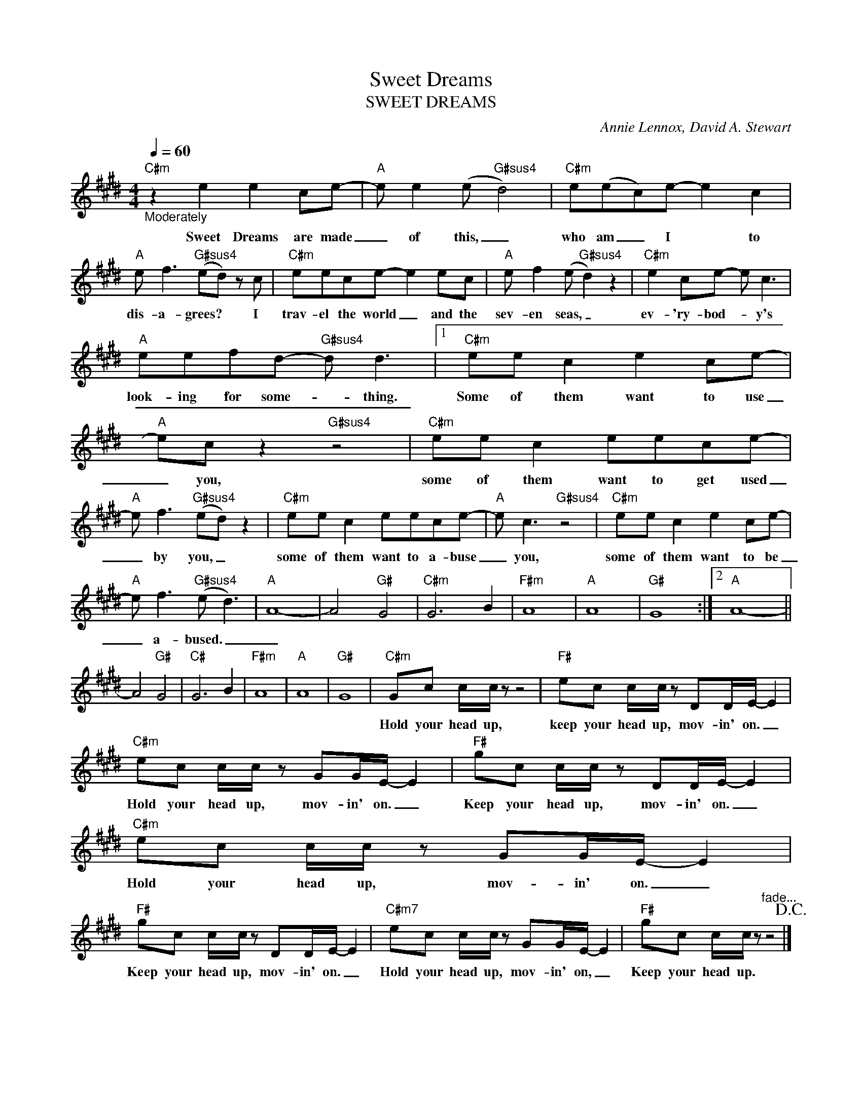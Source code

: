 X:1
T:Sweet Dreams
T:SWEET DREAMS
C:Annie Lennox, David A. Stewart
Z:All Rights Reserved
L:1/8
Q:1/4=60
M:4/4
K:E
V:1 treble 
%%MIDI program 2
V:1
"C#m""_Moderately" z2 e2 e2 ce- |"A" e e2 (e"G#sus4" d4) |"C#m" e(ec)e- e2 c2 | %3
w: Sweet Dreams are made|_ of this, _|who am _ I * to|
"A" e f3"G#sus4" (ed) z c |"C#m" eece- e2 ec |"A" e f2 (e"G#sus4" d2) z2 |"C#m" e2 ce- e c3 | %7
w: dis- a- grees? _ I|trav- el the world _ and the|sev- en seas, _|ev- 'ry- bod- * y's|
"A" eefd-"G#sus4" d d3 |1"C#m" ee c2 e2 ce- |"A" ec z2"G#sus4" z4 |"C#m" ee c2 eece- | %11
w: look- ing for some- * thing.|Some of them want to use|_ you,|some of them want to get used|
"A" e f3"G#sus4" (ed) z2 |"C#m" ee c2 eece- |"A" e c3"G#sus4" z4 |"C#m" ee c2 e2 ce- | %15
w: _ by you, _|some of them want to a- buse|_ you,|some of them want to be|
"A" e f3"G#sus4" (e d3) |"A" A8- | A4"G#" G4 |"C#m" G6 B2 |"F#m" A8 |"A" A8 |"G#" G8 :|2"A" A8- || %23
w: _ a- bused. _|_|||||||
 A4"G#" G4 |"C#" G6 B2 |"F#m" A8 |"A" A8 |"G#" G8 |"C#m" Gc c/c/ z z4 |"F#" ec c/c/ z DD/E/- E2 | %30
w: |||||Hold your head up,|keep your head up, mov- in' on. _|
"C#m" ec c/c/ z GG/E/- E2 |"F#" gc c/c/ z DD/E/- E2 |"C#m" ec c/c/ z GG/E/- E2 | %33
w: Hold your head up, mov- in' on. _|Keep your head up, mov- in' on. _|Hold your head up, mov- in' on. _|
"F#" gc c/c/ z DD/E/- E2 |"C#m7" ec c/c/ z GG/E/- E2 |"F#" gc c/c/ z"^fade..." z4!D.C.! |] %36
w: Keep your head up, mov- in' on. _|Hold your head up, mov- in' on, _|Keep your head up.|

